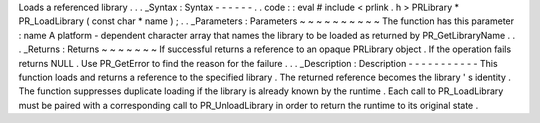 Loads
a
referenced
library
.
.
.
_Syntax
:
Syntax
-
-
-
-
-
-
.
.
code
:
:
eval
#
include
<
prlink
.
h
>
PRLibrary
*
PR_LoadLibrary
(
const
char
*
name
)
;
.
.
_Parameters
:
Parameters
~
~
~
~
~
~
~
~
~
~
The
function
has
this
parameter
:
name
A
platform
-
dependent
character
array
that
names
the
library
to
be
loaded
as
returned
by
PR_GetLibraryName
.
.
.
_Returns
:
Returns
~
~
~
~
~
~
~
If
successful
returns
a
reference
to
an
opaque
PRLibrary
object
.
If
the
operation
fails
returns
NULL
.
Use
PR_GetError
to
find
the
reason
for
the
failure
.
.
.
_Description
:
Description
-
-
-
-
-
-
-
-
-
-
-
This
function
loads
and
returns
a
reference
to
the
specified
library
.
The
returned
reference
becomes
the
library
'
s
identity
.
The
function
suppresses
duplicate
loading
if
the
library
is
already
known
by
the
runtime
.
Each
call
to
PR_LoadLibrary
must
be
paired
with
a
corresponding
call
to
PR_UnloadLibrary
in
order
to
return
the
runtime
to
its
original
state
.
